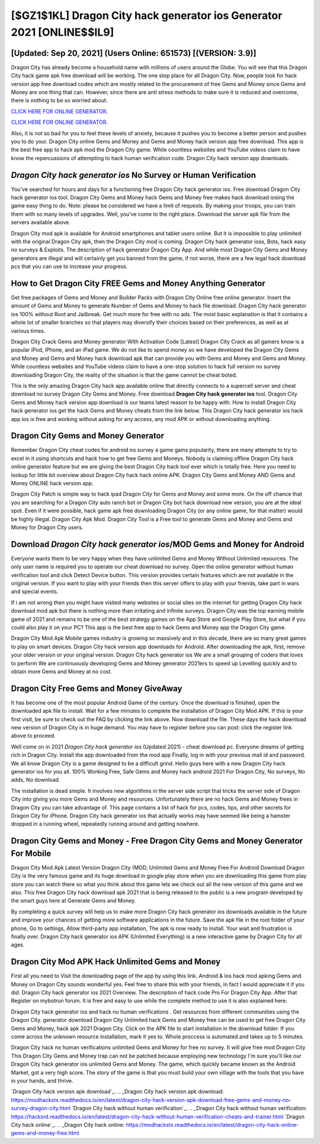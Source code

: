 [$GZ1$1KL] Dragon City hack generator ios Generator 2021 [ONLINE$$IL9]
=========

[Updated: Sep 20, 2021] (Users Online: 651573) [(VERSION: 3.9)]
---------

Dragon City has already become a household name with millions of users around the Globe.  You will see that this Dragon City hack game apk free download will be working. The one stop place for all Dragon City. Now, people look for hack version app free download codes which are mostly related to the procurement of free Gems and Money since Gems and Money are one thing that can. However, since there are anti stress methods to make sure it is reduced and overcome, there is nothing to be so worried about.

`CLICK HERE FOR ONLINE GENERATOR`_.

.. _CLICK HERE FOR ONLINE GENERATOR: http://clouddld.xyz/8f0cded

`CLICK HERE FOR ONLINE GENERATOR`_.

.. _CLICK HERE FOR ONLINE GENERATOR: http://clouddld.xyz/8f0cded

Also, it is not so bad for you to feel these levels of anxiety, because it pushes you to become a better person and pushes you to do your. Dragon City online Gems and Money and Gems and Money hack version app free download.  This app is the best free app to hack apk mod the Dragon City game.  While countless websites and YouTube videos claim to have know the repercussions of attempting to hack human verification code.  Dragon City hack version app downloads.

*Dragon City hack generator ios* No Survey or Human Verification
---------

You've searched for hours and days for a functioning free Dragon City hack generator ios.  Free download Dragon City hack generator ios tool.  Dragon City Gems and Money hack Gems and Money free makes hack download iosing the game easy thing to do.  Note: please be considered we have a limit of requests. By making your troops, you can train them with so many levels of upgrades. Well, you've come to the right place.  Download the server apk file from the servers available above.

Dragon City mod apk is available for Android smartphones and tablet users online.  But it is impossible to play unlimited with the original Dragon City apk, then the Dragon City mod is coming.  Dragon City hack generator ioss, Bots, hack easy no surveys & Exploits.  The description of hack generator Dragon City App.  And while most Dragon City Gems and Money generators are illegal and will certainly get you banned from the game, if not worse, there are a few legal hack download pcs that you can use to increase your progress.


How to Get Dragon City FREE Gems and Money Anything Generator
---------

Get free packages of Gems and Money and Builder Packs with Dragon City Online free online generator. Insert the amount of Gems and Money to generate Number of Gems and Money to hack file download.  Dragon City hack generator ios 100% without Root and Jailbreak. Get much more for free with no ads.  The most basic explanation is that it contains a whole lot of smaller branches so that players may diversify their choices based on their preferences, as well as at various times.

Dragon City Crack Gems and Money generator With Activation Code [Latest] Dragon City Crack as all gamers know is a popular iPod, iPhone, and an iPad game.  We do not like to spend money so we have developed the Dragon City Gems and Money and Gems and Money hack download apk that can provide you with Gems and Money and Gems and Money.  While countless websites and YouTube videos claim to have a one-stop solution to hack full version no survey downloading Dragon City, the reality of the situation is that the game cannot be cheat boted.

This is the only amazing Dragon City hack app available online that directly connects to a supercell server and cheat download no survey Dragon City Gems and Money.  Free download **Dragon City hack generator ios** tool.  Dragon City Gems and Money hack version app download is our teams latest reason to be happy with.  How to install Dragon City hack generator ios get the hack Gems and Money cheats from the link below.  This Dragon City hack generator ios hack app ios is free and working without asking for any access, any mod APK or without downloading anything.

Dragon City Gems and Money Generator
---------

Remember Dragon City cheat codes for android no survey a game gains popularity, there are many attempts to try to excel in it using shortcuts and hack how to get free Gems and Moneys.  Nobody is claiming offline Dragon City hack online generator feature but we are giving the best Dragon City hack tool ever which is totally free. Here you need to lookup for little bit overview about Dragon City hack hack online APK.  Dragon City Gems and Money AND Gems and Money ONLINE hack version app.

Dragon City Patch is simple way to hack ipad Dragon City for Gems and Money and some more.  On the off chance that you are searching for a Dragon City auto ranch bot or Dragon City bot hack download new version, you are at the ideal spot.  Even if it were possible, hack game apk free downloading Dragon City (or any online game, for that matter) would be highly illegal. Dragon City Apk Mod.  Dragon City Tool is a Free tool to generate Gems and Money and Gems and Money for Dragon City users.

Download *Dragon City hack generator ios*/MOD Gems and Money for Android
---------

Everyone wants them to be very happy when they have unlimited Gems and Money Without Unlimited resources.  The only user name is required you to operate our cheat download no survey. Open the online generator without human verification tool and click Detect Device button.  This version provides certain features which are not available in the original version.  If you want to play with your friends then this server offers to play with your friends, take part in wars and special events.

If i am not wrong then you might have visited many websites or social sites on the internet for getting Dragon City hack download mod apk but there is nothing more than irritating and infinite surveys. Dragon City was the top earning mobile game of 2021 and remains to be one of the best strategy games on the App Store and Google Play Store, but what if you could also play it on your PC? This app is the best free app to hack Gems and Money app the Dragon City game.

Dragon City Mod Apk Mobile games industry is growing so massively and in this decade, there are so many great games to play on smart devices. Dragon City hack version app downloads for Android. After downloading the apk, first, remove your older version or your original version.  Dragon City hack generator ios We are a small grouping of coders that loves to perform We are continuously developing Gems and Money generator 2021ers to speed up Levelling quickly and to obtain more Gems and Money at no cost.

Dragon City Free Gems and Money GiveAway
---------

It has become one of the most popular Android Game of the century. Once the download is finished, open the downloaded apk file to install.  Wait for a few minutes to complete the installation of Dragon City Mod APK. If this is your first visit, be sure to check out the FAQ by clicking the link above.  Now download the file. These days the hack download new version of Dragon City is in huge demand.  You may have to register before you can post: click the register link above to proceed.

Well come on in 2021 *Dragon City hack generator ios* (Updated 2021) - cheat download pc.  Everyone dreams of getting rich in Dragon City.  Install the app downloaded from the mod app Finally, log in with your previous mail id and password. We all know Dragon City is a game designed to be a difficult grind.  Hello guys here with a new Dragon City hack generator ios for you all.  100% Working Free, Safe Gems and Money hack android 2021 For Dragon City, No surveys, No adds, No download.

The installation is dead simple.  It involves new algorithms in the server side script that tricks the server side of Dragon City into giving you more Gems and Money and resources. Unfortunately there are no hack Gems and Money frees in Dragon City you can take advantage of.  This page contains a list of hack for pcs, codes, tips, and other secrets for Dragon City for iPhone.  Dragon City hack generator ios that actually works may have seemed like being a hamster dropped in a running wheel, repeatedly running around and getting nowhere.

Dragon City Gems and Money - Free Dragon City Gems and Money Generator For Mobile
---------

Dragon City Mod Apk Latest Version Dragon City (MOD, Unlimited Gems and Money Free For Android Download Dragon City is the very famous game and its huge download in google play store when you are downloading this game from play store you can watch there so what you think about this game lets we check out all the new version of this game and we also. This free Dragon City hack download apk 2021 that is being released to the public is a new program developed by the smart guys here at Generate Gems and Money.

By completing a quick survey will help us to make more Dragon City hack generator ios downloads available in the future and improve your chances of getting more software applications in the future. Save the apk file in the root folder of your phone, Go to settings, Allow third-party app installation, The apk is now ready to install.  Your wait and frustration is finally over. Dragon City hack generator ios APK (Unlimited Everything) is a new interactive game by Dragon City for all ages.

Dragon City Mod APK  Hack Unlimited Gems and Money
---------

First all you need to Visit the downloading page of the app by using this link.  Android & Ios hack mod apking Gems and Money on Dragon City sounds wonderful yes.  Feel free to share this with your friends, in fact I would appreciate it if you did. Dragon City hack generator ios 2021 Overview.  The description of hack code Pro For Dragon City App.  After that Register on mybotrun forum.  It is free and easy to use while the complete method to use it is also explained here.

Dragon City hack generator ios and hack no human verifications .  Get resources from different communities using the Dragon City. generator download Dragon City Unlimited hack Gems and Money free can be used to get free Dragon City Gems and Money, hack apk 2021 Dragon City. Click on the APK file to start installation in the download folder. If you come across the unknown resource installation, mark it yes to. Whole proccess is automated and takes up to 5 minutes.

Dragon City hack no human verifications unlimited Gems and Money for free no survey.  It will give free mod Dragon City This Dragon City Gems and Money trap can not be patched because employing new technology I'm sure you'll like our Dragon City hack generator ios unlimited Gems and Money. The game, which quickly became known as the Android Market, got a very high score. The story of the game is that you must build your own village with the tools that you have in your hands, and thrive.

`Dragon City hack version apk download`_.
.. _Dragon City hack version apk download: https://modhackstx.readthedocs.io/en/latest/dragon-city-hack-version-apk-download-free-gems-and-money-no-survey-dragon-city.html
`Dragon City hack without human verification`_.
.. _Dragon City hack without human verification: https://hacksrd.readthedocs.io/en/latest/dragon-city-hack-without-human-verification-cheats-and-trainer.html
`Dragon City hack online`_.
.. _Dragon City hack online: https://modhackstx.readthedocs.io/en/latest/dragon-city-hack-online-gems-and-money-free.html